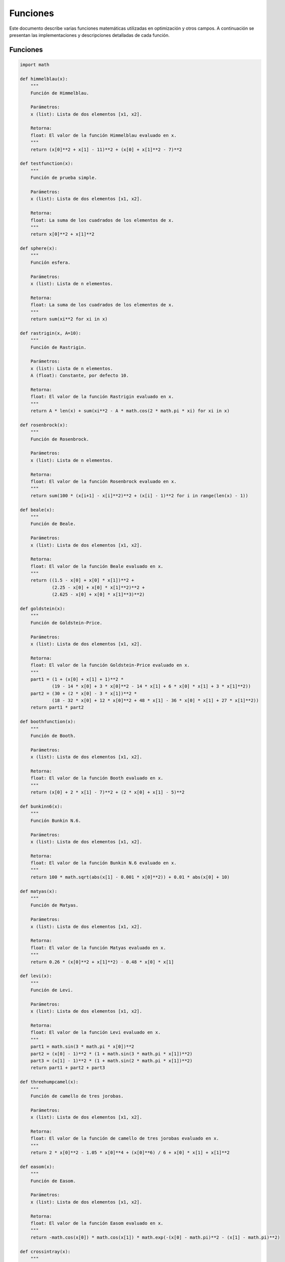 Funciones
=========

Este documento describe varias funciones matemáticas utilizadas en optimización y otros campos. A continuación se presentan las implementaciones y descripciones detalladas de cada función.

Funciones
---------

.. code-block:: python

    import math

    def himmelblau(x):
        """
        Función de Himmelblau.
        
        Parámetros:
        x (list): Lista de dos elementos [x1, x2].

        Retorna:
        float: El valor de la función Himmelblau evaluado en x.
        """
        return (x[0]**2 + x[1] - 11)**2 + (x[0] + x[1]**2 - 7)**2

    def testfunction(x):
        """
        Función de prueba simple.
        
        Parámetros:
        x (list): Lista de dos elementos [x1, x2].

        Retorna:
        float: La suma de los cuadrados de los elementos de x.
        """
        return x[0]**2 + x[1]**2

    def sphere(x):
        """
        Función esfera.
        
        Parámetros:
        x (list): Lista de n elementos.

        Retorna:
        float: La suma de los cuadrados de los elementos de x.
        """
        return sum(xi**2 for xi in x)

    def rastrigin(x, A=10):
        """
        Función de Rastrigin.
        
        Parámetros:
        x (list): Lista de n elementos.
        A (float): Constante, por defecto 10.

        Retorna:
        float: El valor de la función Rastrigin evaluado en x.
        """
        return A * len(x) + sum(xi**2 - A * math.cos(2 * math.pi * xi) for xi in x)

    def rosenbrock(x):
        """
        Función de Rosenbrock.
        
        Parámetros:
        x (list): Lista de n elementos.

        Retorna:
        float: El valor de la función Rosenbrock evaluado en x.
        """
        return sum(100 * (x[i+1] - x[i]**2)**2 + (x[i] - 1)**2 for i in range(len(x) - 1))

    def beale(x):
        """
        Función de Beale.
        
        Parámetros:
        x (list): Lista de dos elementos [x1, x2].

        Retorna:
        float: El valor de la función Beale evaluado en x.
        """
        return ((1.5 - x[0] + x[0] * x[1])**2 +
                (2.25 - x[0] + x[0] * x[1]**2)**2 +
                (2.625 - x[0] + x[0] * x[1]**3)**2)

    def goldstein(x):
        """
        Función de Goldstein-Price.
        
        Parámetros:
        x (list): Lista de dos elementos [x1, x2].

        Retorna:
        float: El valor de la función Goldstein-Price evaluado en x.
        """
        part1 = (1 + (x[0] + x[1] + 1)**2 * 
                (19 - 14 * x[0] + 3 * x[0]**2 - 14 * x[1] + 6 * x[0] * x[1] + 3 * x[1]**2))
        part2 = (30 + (2 * x[0] - 3 * x[1])**2 * 
                (18 - 32 * x[0] + 12 * x[0]**2 + 48 * x[1] - 36 * x[0] * x[1] + 27 * x[1]**2))
        return part1 * part2

    def boothfunction(x):
        """
        Función de Booth.
        
        Parámetros:
        x (list): Lista de dos elementos [x1, x2].

        Retorna:
        float: El valor de la función Booth evaluado en x.
        """
        return (x[0] + 2 * x[1] - 7)**2 + (2 * x[0] + x[1] - 5)**2

    def bunkinn6(x):
        """
        Función Bunkin N.6.
        
        Parámetros:
        x (list): Lista de dos elementos [x1, x2].

        Retorna:
        float: El valor de la función Bunkin N.6 evaluado en x.
        """
        return 100 * math.sqrt(abs(x[1] - 0.001 * x[0]**2)) + 0.01 * abs(x[0] + 10)

    def matyas(x):
        """
        Función de Matyas.
        
        Parámetros:
        x (list): Lista de dos elementos [x1, x2].

        Retorna:
        float: El valor de la función Matyas evaluado en x.
        """
        return 0.26 * (x[0]**2 + x[1]**2) - 0.48 * x[0] * x[1]

    def levi(x):
        """
        Función de Levi.
        
        Parámetros:
        x (list): Lista de dos elementos [x1, x2].

        Retorna:
        float: El valor de la función Levi evaluado en x.
        """
        part1 = math.sin(3 * math.pi * x[0])**2
        part2 = (x[0] - 1)**2 * (1 + math.sin(3 * math.pi * x[1])**2)
        part3 = (x[1] - 1)**2 * (1 + math.sin(2 * math.pi * x[1])**2)
        return part1 + part2 + part3

    def threehumpcamel(x):
        """
        Función de camello de tres jorobas.
        
        Parámetros:
        x (list): Lista de dos elementos [x1, x2].

        Retorna:
        float: El valor de la función de camello de tres jorobas evaluado en x.
        """
        return 2 * x[0]**2 - 1.05 * x[0]**4 + (x[0]**6) / 6 + x[0] * x[1] + x[1]**2

    def easom(x):
        """
        Función de Easom.
        
        Parámetros:
        x (list): Lista de dos elementos [x1, x2].

        Retorna:
        float: El valor de la función Easom evaluado en x.
        """
        return -math.cos(x[0]) * math.cos(x[1]) * math.exp(-(x[0] - math.pi)**2 - (x[1] - math.pi)**2)

    def crossintray(x):
        """
        Función Cross-in-Tray.
        
        Parámetros:
        x (list): Lista de dos elementos [x1, x2].

        Retorna:
        float: El valor de la función Cross-in-Tray evaluado en x.
        """
        op = abs(math.sin(x[0]) * math.sin(x[1]) * math.exp(abs(100 - math.sqrt(x[0]**2 + x[1]**2) / math.pi)))
        return -0.0001 * (op + 1)**0.1

    def eggholder(x):
        """
        Función de Eggholder.
        
        Parámetros:
        x (list): Lista de dos elementos [x1, x2].

        Retorna:
        float: El valor de la función Eggholder evaluado en x.
        """
        op1 = -(x[1] + 47) * math.sin(math.sqrt(abs(x[0] / 2 + (x[1] + 47))))
        op2 = -x[0] * math.sin(math.sqrt(abs(x[0] - (x[1] + 47))))
        return op1 + op2

    def holdertable(x):
        """
        Función de Holder Table.
        
        Parámetros:
        x (list): Lista de dos elementos [x1, x2].

        Retorna:
        float: El valor de la función Holder Table evaluado en x.
        """
        op = abs(math.sin(x[0]) * math.cos(x[1]) * math.exp(abs(1 - math.sqrt(x[0]**2 + x[1]**2) / math.pi)))
        return -op

    def mccormick(x):
        """
        Función de McCormick.
        
        Parámetros:
        x (list): Lista de dos elementos [x1, x2].

        Retorna:
        float: El valor de la función McCormick evaluado en x.
        """
        return math.sin(x[0] + x[1]) + (x[0] - x[1])**2 - 1.5 * x[0] + 2.5 * x[1] + 1

    def schaffern2(x):
        """
        Función de Schaffer N.2.
        
        Parámetros:
        x (list): Lista de dos elementos [x1, x2].

        Retorna:
        float: El valor de la función Schaffer N.2 evaluado en x.
        """
        numerator = math.sin(x[0]**2 - x[1]**2)**2 - 0.5
        denominator = (1 + 0.001 * (x[0]**2 + x[1]**2))**2
        return 0.5 + numerator / denominator

    def schaffern4(x):
        """
        Función de Schaffer N.4.
        
        Parámetros:
        x (list): Lista de dos elementos [x1, x2].

        Retorna:
        float: El valor de la función Schaffer N.4 evaluado en x.
        """
        num = math.cos(math.sin(abs(x[0]**2 - x[1]**2))) - 0.5
        den = (1 + 0.001 * (x[0]**2 + x[1]**2))**2
        return 0.5 + num / den

    def styblinskitang(x):
        """
        Función de Styblinski-Tang.
        
        Parámetros:
        x (list): Lista de n elementos.

        Retorna:
        float: El valor de la función Styblinski-Tang evaluado en x.
        """
        return sum((xi**4 - 16 * xi**2 + 5 * xi) / 2 for xi in x)

    def shekel(x, a=None, c=None):
        """
        Función de Shekel.

        Parámetros:
        x (list): Lista de dos elementos [x1, x2].
        a (list, optional): Matriz de coeficientes. Si no se proporciona, se usa una matriz predeterminada.
        c (list, optional): Lista de constantes. Si no se proporciona, se usa una lista predeterminada.

        Retorna:
        float: El valor de la función Shekel evaluado en x.
        """
        if a is None:
            a = [
                [4.0, 4.0, 4.0, 4.0],
                [1.0, 1.0, 1.0, 1.0],
                [8.0, 8.0, 8.0, 8.0],
                [6.0, 6.0, 6.0, 6.0],
                [3.0, 7.0, 3.0, 7.0],
                [2.0, 9.0, 2.0, 9.0],
                [5.0, 5.0, 3.0, 3.0],
                [8.0, 1.0, 8.0, 1.0],
                [6.0, 2.0, 6.0, 2.0],
                [7.0, 3.6, 7.0, 3.6]
            ]
        if c is None:
            c = [0.1, 0.2, 0.2, 0.4, 0.4, 0.6, 0.3, 0.7, 0.5, 0.5]
            
        m = len(c)
        s = 0
        for i in range(m):
            s -= 1 / (sum((x[j] - a[i][j])**2 for j in range(2)) + c[i])
        return s
